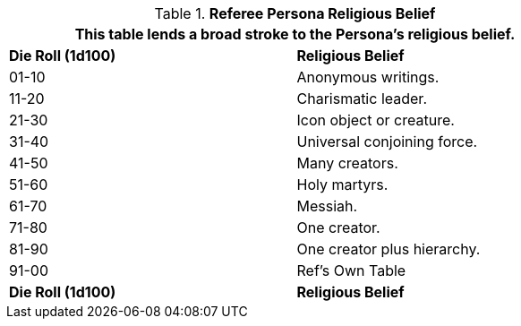 // Table 11.21 Referee Persona Religious Belief
.*Referee Persona Religious Belief*
[width="75%",cols="^,<",frame="all", stripes="even"]
|===
2+<|This table lends a broad stroke to the Persona's religious belief.

s|Die Roll (1d100)
s|Religious Belief

|01-10
|Anonymous writings.

|11-20
|Charismatic leader.

|21-30
|Icon object or creature.

|31-40
|Universal conjoining force.

|41-50
|Many creators.

|51-60
|Holy martyrs.

|61-70
|Messiah.

|71-80
|One creator.

|81-90
|One creator plus hierarchy. 

|91-00
|Ref's Own Table

s|Die Roll (1d100)
s|Religious Belief
|===
